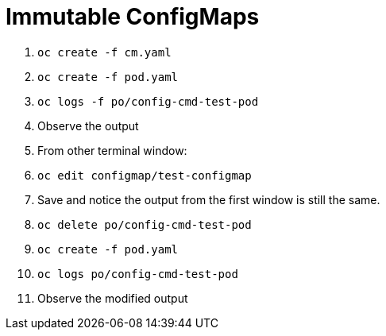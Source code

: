 Immutable ConfigMaps
====================

1. `oc create -f cm.yaml`
2. `oc create -f pod.yaml`
3. `oc logs -f po/config-cmd-test-pod`
4. Observe the output
5. From other terminal window:
6. `oc edit configmap/test-configmap`
7. Save and notice the output from the first window is still the same.
8. `oc delete po/config-cmd-test-pod`
9. `oc create -f pod.yaml`
10. `oc logs po/config-cmd-test-pod`
11. Observe the modified output


